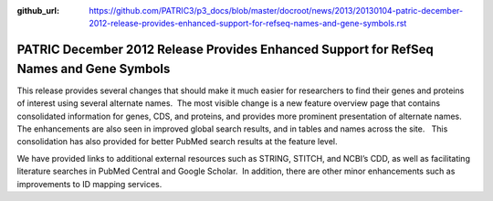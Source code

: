 :github_url: https://github.com/PATRIC3/p3_docs/blob/master/docroot/news/2013/20130104-patric-december-2012-release-provides-enhanced-support-for-refseq-names-and-gene-symbols.rst

========================================================================================
PATRIC December 2012 Release Provides Enhanced Support for RefSeq Names and Gene Symbols
========================================================================================

.. feed-entry::
   :date: 2013-01-04

This release provides several changes that should make it much easier
for researchers to find their genes and proteins of interest using
several alternate names.  The most visible change is a new feature
overview page that contains consolidated information for genes, CDS, and
proteins, and provides more prominent presentation of alternate names.  
The enhancements are also seen in improved global search results, and in
tables and names across the site.   This consolidation has also provided
for better PubMed search results at the feature level.

We have provided links to additional external resources such as STRING,
STITCH, and NCBI’s CDD, as well as facilitating literature searches in
PubMed Central and Google Scholar.  In addition, there are other minor
enhancements such as improvements to ID mapping services.
